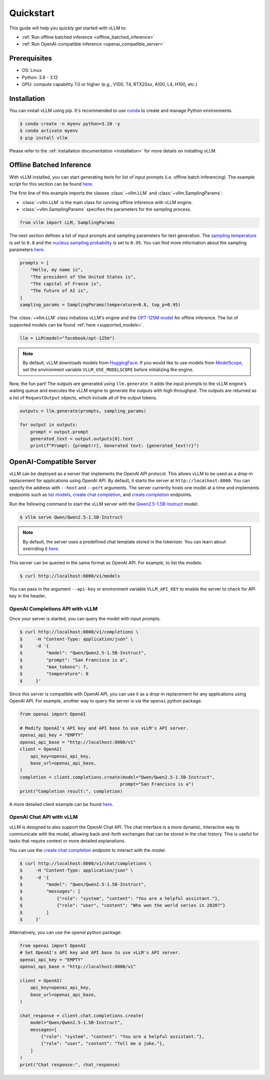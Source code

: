 .. _quickstart:

==========
Quickstart
==========

This guide will help you quickly get started with vLLM to:

* :ref:`Run offline batched inference <offline_batched_inference>` 
* :ref:`Run OpenAI-compatible inference <openai_compatible_server>`

Prerequisites
--------------
- OS: Linux
- Python: 3.8 - 3.12
- GPU: compute capability 7.0 or higher (e.g., V100, T4, RTX20xx, A100, L4, H100, etc.)

Installation
--------------

You can install vLLM using pip. It's recommended to use `conda <https://docs.conda.io/projects/conda/en/latest/user-guide/getting-started.html>`_ to create and manage Python environments.

.. code-block:: console

    $ conda create -n myenv python=3.10 -y
    $ conda activate myenv
    $ pip install vllm

Please refer to the :ref:`installation documentation <installation>` for more details on installing vLLM.

.. _offline_batched_inference:

Offline Batched Inference
-------------------------

With vLLM installed, you can start generating texts for list of input prompts (i.e. offline batch inferencing). The example script for this section can be found `here <https://github.com/vllm-project/vllm/blob/main/examples/offline_inference.py>`__.

The first line of this example imports the classes :class:`~vllm.LLM` and :class:`~vllm.SamplingParams`:

- :class:`~vllm.LLM` is the main class for running offline inference with vLLM engine.
- :class:`~vllm.SamplingParams` specifies the parameters for the sampling process.

.. code-block:: python

    from vllm import LLM, SamplingParams

The next section defines a list of input prompts and sampling parameters for text generation. The `sampling temperature <https://arxiv.org/html/2402.05201v1>`_ is set to ``0.8`` and the `nucleus sampling probability <https://en.wikipedia.org/wiki/Top-p_sampling>`_ is set to ``0.95``. You can find more information about the sampling parameters `here <https://docs.vllm.ai/en/stable/dev/sampling_params.html>`__.

.. code-block:: python

    prompts = [
        "Hello, my name is",
        "The president of the United States is",
        "The capital of France is",
        "The future of AI is",
    ]
    sampling_params = SamplingParams(temperature=0.8, top_p=0.95)

The :class:`~vllm.LLM` class initializes vLLM's engine and the `OPT-125M model <https://arxiv.org/abs/2205.01068>`_ for offline inference. The list of supported models can be found :ref:`here <supported_models>`.

.. code-block:: python

    llm = LLM(model="facebook/opt-125m")

.. note::

    By default, vLLM downloads models from `HuggingFace <https://huggingface.co/>`_. If you would like to use models from `ModelScope <https://www.modelscope.cn>`_, set the environment variable ``VLLM_USE_MODELSCOPE`` before initializing the engine.

Now, the fun part! The outputs are generated using ``llm.generate``. It adds the input prompts to the vLLM engine's waiting queue and executes the vLLM engine to generate the outputs with high throughput. The outputs are returned as a list of ``RequestOutput`` objects, which include all of the output tokens.

.. code-block:: python

    outputs = llm.generate(prompts, sampling_params)

    for output in outputs:
        prompt = output.prompt
        generated_text = output.outputs[0].text
        print(f"Prompt: {prompt!r}, Generated text: {generated_text!r}")

.. _openai_compatible_server:

OpenAI-Compatible Server
------------------------

vLLM can be deployed as a server that implements the OpenAI API protocol. This allows vLLM to be used as a drop-in replacement for applications using OpenAI API.
By default, it starts the server at ``http://localhost:8000``. You can specify the address with ``--host`` and ``--port`` arguments. The server currently hosts one model at a time and implements endpoints such as `list models <https://platform.openai.com/docs/api-reference/models/list>`_, `create chat completion <https://platform.openai.com/docs/api-reference/chat/completions/create>`_, and `create completion <https://platform.openai.com/docs/api-reference/completions/create>`_ endpoints. 

Run the following command to start the vLLM server with the `Qwen2.5-1.5B-Instruct <https://huggingface.co/Qwen/Qwen2.5-1.5B-Instruct>`_ model:

.. code-block:: console

    $ vllm serve Qwen/Qwen2.5-1.5B-Instruct

.. note::

    By default, the server uses a predefined chat template stored in the tokenizer. You can learn about overriding it `here <https://github.com/vllm-project/vllm/blob/main/docs/source/serving/openai_compatible_server.md#chat-template>`__.

This server can be queried in the same format as OpenAI API. For example, to list the models:

.. code-block:: console

    $ curl http://localhost:8000/v1/models

You can pass in the argument ``--api-key`` or environment variable ``VLLM_API_KEY`` to enable the server to check for API key in the header.

OpenAI Completions API with vLLM
~~~~~~~~~~~~~~~~~~~~~~~~~~~~~~~~

Once your server is started, you can query the model with input prompts:

.. code-block:: console

    $ curl http://localhost:8000/v1/completions \
    $     -H "Content-Type: application/json" \
    $     -d '{
    $         "model": "Qwen/Qwen2.5-1.5B-Instruct",
    $         "prompt": "San Francisco is a",
    $         "max_tokens": 7,
    $         "temperature": 0
    $     }'

Since this server is compatible with OpenAI API, you can use it as a drop-in replacement for any applications using OpenAI API. For example, another way to query the server is via the ``openai`` python package:

.. code-block:: python

    from openai import OpenAI

    # Modify OpenAI's API key and API base to use vLLM's API server.
    openai_api_key = "EMPTY"
    openai_api_base = "http://localhost:8000/v1"
    client = OpenAI(
        api_key=openai_api_key,
        base_url=openai_api_base,
    )
    completion = client.completions.create(model="Qwen/Qwen2.5-1.5B-Instruct",
                                          prompt="San Francisco is a")
    print("Completion result:", completion)

A more detailed client example can be found `here <https://github.com/vllm-project/vllm/blob/main/examples/openai_completion_client.py>`__.

OpenAI Chat API with vLLM
~~~~~~~~~~~~~~~~~~~~~~~~~~

vLLM is designed to also support the OpenAI Chat API. The chat interface is a more dynamic, interactive way to communicate with the model, allowing back-and-forth exchanges that can be stored in the chat history. This is useful for tasks that require context or more detailed explanations.

You can use the `create chat completion <https://platform.openai.com/docs/api-reference/chat/completions/create>`_ endpoint to interact with the model:

.. code-block:: console

    $ curl http://localhost:8000/v1/chat/completions \
    $     -H "Content-Type: application/json" \
    $     -d '{
    $         "model": "Qwen/Qwen2.5-1.5B-Instruct",
    $         "messages": [
    $             {"role": "system", "content": "You are a helpful assistant."},
    $             {"role": "user", "content": "Who won the world series in 2020?"}
    $         ]
    $     }'

Alternatively, you can use the `openai` python package:

.. code-block:: python

    from openai import OpenAI
    # Set OpenAI's API key and API base to use vLLM's API server.
    openai_api_key = "EMPTY"
    openai_api_base = "http://localhost:8000/v1"

    client = OpenAI(
        api_key=openai_api_key,
        base_url=openai_api_base,
    )

    chat_response = client.chat.completions.create(
        model="Qwen/Qwen2.5-1.5B-Instruct",
        messages=[
            {"role": "system", "content": "You are a helpful assistant."},
            {"role": "user", "content": "Tell me a joke."},
        ]
    )
    print("Chat response:", chat_response)
